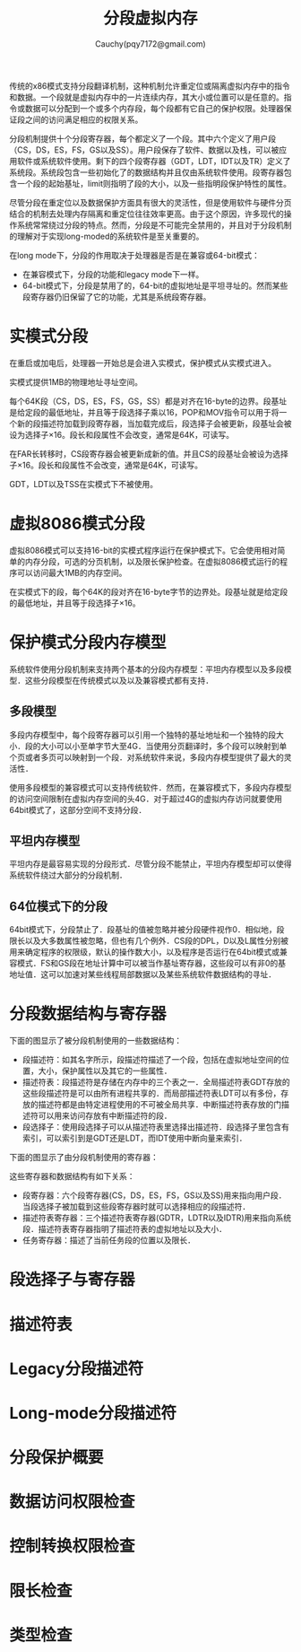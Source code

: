#+TITLE: 分段虚拟内存
#+AUTHOR: Cauchy(pqy7172@gmail.com)
#+EMAIL: pqy7172@gmail.com
#+HTML_HEAD: <link rel="stylesheet" href="../org-manual.css" type="text/css">

传统的x86模式支持分段翻译机制，这种机制允许重定位或隔离虚拟内存中的指令和数据。一个段就是虚拟内存中的一片连续内存，其大小或位置可以是任意的。指令或数据可以分配到一个或多个内存段，每个段都有它自己的保护权限。处理器保证段之间的访问满足相应的权限关系。

分段机制提供十个分段寄存器，每个都定义了一个段。其中六个定义了用户段（CS，DS，ES，FS，GS以及SS）。用户段保存了软件、数据以及栈，可以被应用软件或系统软件使用。剩下的四个段寄存器（GDT，LDT，IDT以及TR）定义了系统段。系统段包含一些初始化了的数据结构并且仅由系统软件使用。段寄存器包含一个段的起始基址，limit则指明了段的大小，以及一些指明段保护特性的属性。

尽管分段在重定位以及数据保护方面具有很大的灵活性，但是使用软件与硬件分页结合的机制去处理内存隔离和重定位往往效率更高。由于这个原因，许多现代的操作系统常常绕过分段的特点。然而，分段是不可能完全禁用的，并且对于分段机制的理解对于实现long-moded的系统软件是至关重要的。

在long mode下，分段的作用取决于处理器是否是在兼容或64-bit模式：
- 在兼容模式下，分段的功能和legacy mode下一样。
- 64-bit模式下，分段是禁用了的，64-bit的虚拟地址是平坦寻址的。然而某些段寄存器仍旧保留了它的功能，尤其是系统段寄存器。
* 实模式分段
在重启或加电后，处理器一开始总是会进入实模式，保护模式从实模式进入。

实模式提供1MB的物理地址寻址空间。

每个64K段（CS，DS，ES，FS，GS，SS）都是对齐在16-byte的边界。段基址是给定段的最低地址，并且等于段选择子乘以16，POP和MOV指令可以用于将一个新的段描述符加载到段寄存器，当加载完成后，段选择子会被更新，段基址会被设为选择子×16。段长和段属性不会改变，通常是64K，可读写。

在FAR长转移时，CS段寄存器会被更新成新的值。并且CS的段基址会被设为选择子×16。段长和段属性不会改变，通常是64K，可读写。

GDT，LDT以及TSS在实模式下不被使用。
* 虚拟8086模式分段
虚拟8086模式可以支持16-bit的实模式程序运行在保护模式下。它会使用相对简单的内存分段，可选的分页机制，以及限长保护检查。在虚拟8086模式运行的程序可以访问最大1MB的内存空间。

在实模式下的段，每个64K的段对齐在16-byte字节的边界处。段基址就是给定段的最低地址，并且等于段选择子×16。
* 保护模式分段内存模型
系统软件使用分段机制来支持两个基本的分段内存模型：平坦内存模型以及多段模型．这些分段模型在传统模式以及以及兼容模式都有支持．
** 多段模型
多段内存模型中，每个段寄存器可以引用一个独特的基址地址和一个独特的段大小．段的大小可以小至单字节大至4G．当使用分页翻译时，多个段可以映射到单个页或者多页可以映射到一个段．对系统软件来说，多段内存模型提供了最大的灵活性．

使用多段模型的兼容模式可以支持传统软件．然而，在兼容模式下，多段内存模型的访问空间限制在虚拟内存空间的头4G．对于超过4G的虚拟内存访问就要使用64bit模式了，这部分空间不支持分段．
** 平坦内存模型
平坦内存是最容易实现的分段形式．尽管分段不能禁止，平坦内存模型却可以使得系统软件绕过大部分的分段机制．
** 64位模式下的分段
64bit模式下，分段禁止了．段基址的值被忽略并被分段硬件视作0．相似地，段限长以及大多数属性被忽略，但也有几个例外．CS段的DPL，D以及L属性分别被用来确定程序的权限级，默认的操作数大小，以及程序是否运行在64bit模式或兼容模式．FS和GS段在地址计算中可以被当作基址寄存器，这些段可以有非0的基地址值．这可以加速对某些线程局部数据以及某些系统软件数据结构的寻址．
* 分段数据结构与寄存器
下面的图显示了被分段机制使用的一些数据结构：
#+CAPTION: 分段的数据结构
#+LABEL: fig:
#+ATTR_HTML: alt="" title="" align="center" :width 50% :height 50%
[[./img/data_struct_segment.png]]

+ 段描述符：如其名字所示，段描述符描述了一个段，包括在虚拟地址空间的位置，大小，保护属性以及其它的一些属性．
+ 描述符表：段描述符是存储在内存中的三个表之一．全局描述符表GDT存放的这些段描述符是可以由所有进程共享的．而局部描述符表LDT可以有多份，存放的描述符都是由特定进程使用的不可被全局共享．中断描述符表存放的门描述符可以用来访问存放有中断描述符的段．
+ 段选择子：使用段选择子可以从描述符表里选择出描述符．段选择子里包含有索引，可以索引到是GDT还是LDT，而IDT使用中断向量来索引．

下面的图显示了由分段机制使用的寄存器：
#+CAPTION: 分段以及描述符表寄存器
#+LABEL: fig:
#+ATTR_HTML: alt="" title="" align="center" :width 30% :height 30%
[[./img/segment_descriptor.png]]

这些寄存器和数据结构有如下关系：
+ 段寄存器：六个段寄存器(CS，DS，ES，FS，GS以及SS)用来指向用户段．当段选择子被加载到这些段寄存器时就可以选择相应的段描述符．
+ 描述符表寄存器：三个描述符表寄存器(GDTR，LDTR以及IDTR)用来指向系统段．描述符表寄存器指明了描述符表的虚拟地址以及大小．
+ 任务寄存器：描述了当前任务段的位置以及限长．
* 段选择子与寄存器

* 描述符表
* Legacy分段描述符
* Long-mode分段描述符
* 分段保护概要
* 数据访问权限检查
* 控制转换权限检查
* 限长检查
* 类型检查
